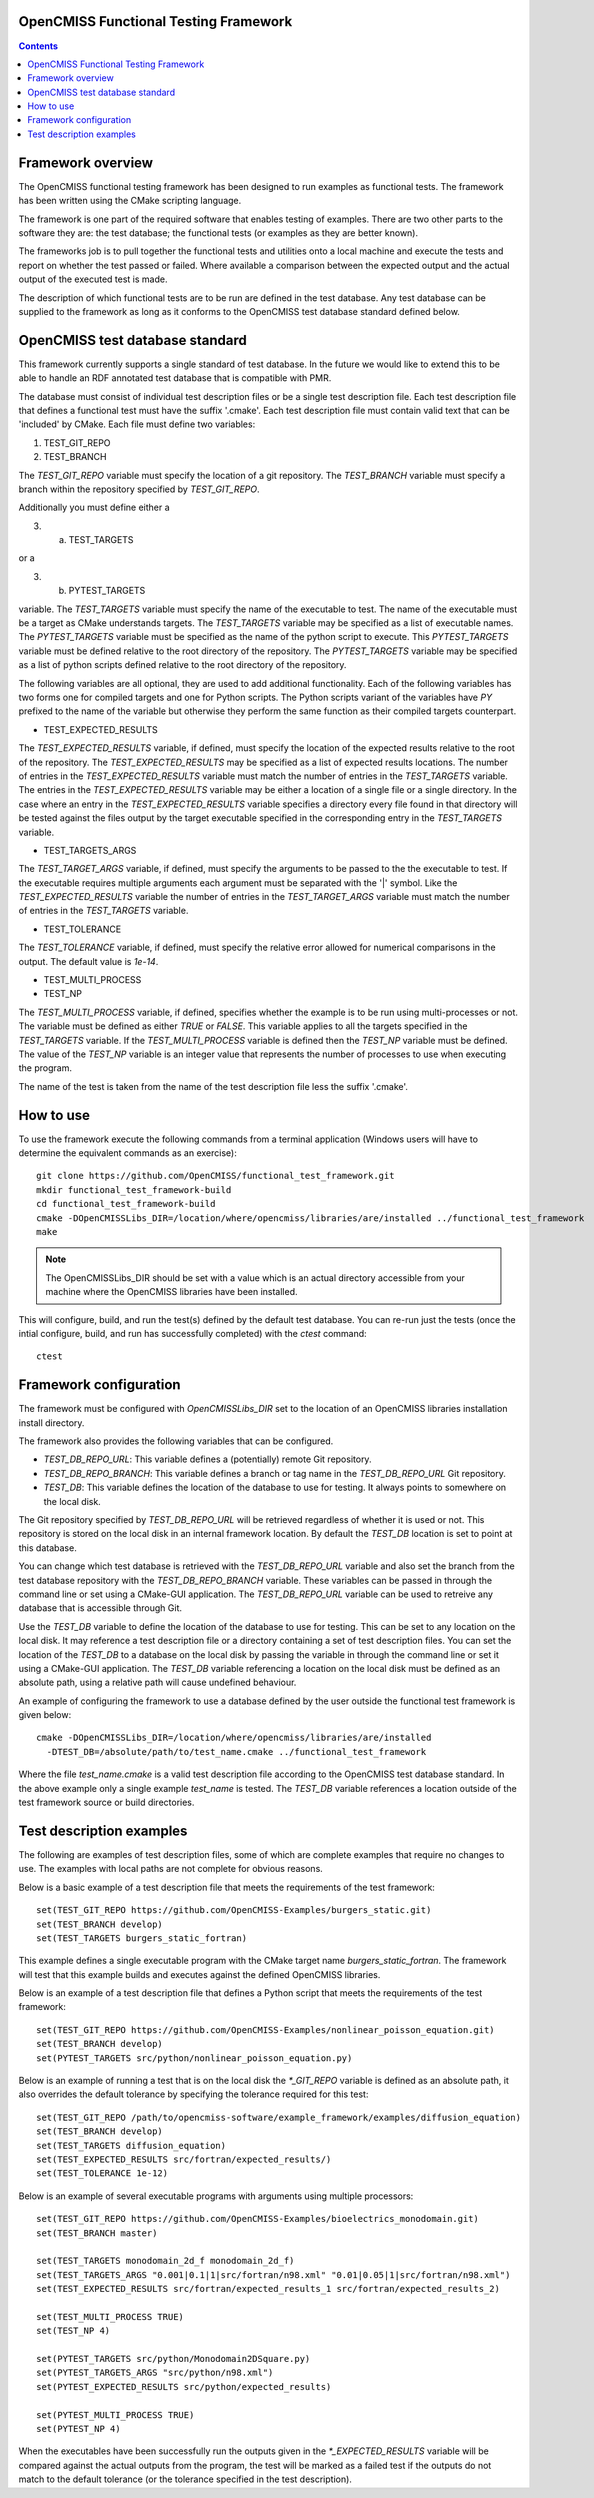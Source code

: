 
OpenCMISS Functional Testing Framework
======================================

.. contents:: **Contents**

Framework overview
==================

The OpenCMISS functional testing framework has been designed to run examples as functional tests.  The framework has been written using the CMake scripting language.

The framework is one part of the required software that enables testing of examples.  There are two other parts to the software they are: the test database; the functional tests (or examples as they are better known).

The frameworks job is to pull together the functional tests and utilities onto a local machine and execute the tests and report on whether the test passed or failed.  Where available a comparison between the expected output and the actual output of the executed test is made.

The description of which functional tests are to be run are defined in the test database.  Any test database can be supplied to the framework as long as it conforms to the OpenCMISS test database standard defined below.

OpenCMISS test database standard
================================

This framework currently supports a single standard of test database.  In the future we would like to extend this to be able to handle an RDF annotated test database that is compatible with PMR.

The database must consist of individual test description files or be a single test description file. Each test description file that defines a functional test must have the suffix '.cmake'. Each test description file must contain valid text that can be 'included' by CMake.  Each file must define two variables:

#. TEST_GIT_REPO
#. TEST_BRANCH

The *TEST_GIT_REPO* variable must specify the location of a git repository.  The *TEST_BRANCH* variable must specify a branch within the repository specified by *TEST_GIT_REPO*. 

Additionally you must define either a

3. (a) TEST_TARGETS

or a

3. (b) PYTEST_TARGETS

variable.  The *TEST_TARGETS* variable must specify the name of the executable to test.  The name of the executable must be a target as CMake understands targets.  The *TEST_TARGETS*  variable may be specified as a list of executable names.  The *PYTEST_TARGETS* variable must be specified as the name of the python script to execute.  This *PYTEST_TARGETS* variable must be defined relative to the root directory of the repository.  The *PYTEST_TARGETS* variable may be specified as a list of python scripts defined relative to the root directory of the repository.

The following variables are all optional, they are used to add additional functionality.  Each of the following variables has two forms one for compiled targets and one for Python scripts.  The Python scripts variant of the variables have *PY* prefixed to the name of the variable but otherwise they perform the same function as their compiled targets counterpart.

* TEST_EXPECTED_RESULTS

The *TEST_EXPECTED_RESULTS* variable, if defined, must specify the location of the expected results relative to the root of the repository.  The *TEST_EXPECTED_RESULTS* may be specified as a list of expected results locations.  The number of entries in the *TEST_EXPECTED_RESULTS* variable must match the number of entries in the *TEST_TARGETS* variable.  The entries in the *TEST_EXPECTED_RESULTS* variable may be either a location of a single file or a single directory.  In the case where an entry in the *TEST_EXPECTED_RESULTS* variable specifies a directory every file found in that directory will be tested against the files output by the target executable specified in the corresponding entry in the *TEST_TARGETS* variable.

* TEST_TARGETS_ARGS

The *TEST_TARGET_ARGS* variable, if defined, must specify the arguments to be passed to the the executable to test.  If the executable requires multiple arguments each argument must be separated with the '|' symbol.  Like the *TEST_EXPECTED_RESULTS* variable the number of entries in the *TEST_TARGET_ARGS* variable must match the number of entries in the *TEST_TARGETS* variable.

* TEST_TOLERANCE

The *TEST_TOLERANCE* variable, if defined, must specify the relative error allowed for numerical comparisons in the output.  The default value is `1e-14`.

* TEST_MULTI_PROCESS
* TEST_NP

The *TEST_MULTI_PROCESS* variable, if defined, specifies whether the example is to be run using multi-processes or not.  The variable must be defined as either *TRUE* or *FALSE*.  This variable applies to all the targets specified in the *TEST_TARGETS* variable.  If the *TEST_MULTI_PROCESS* variable is defined then the *TEST_NP* variable must be defined.  The value of the *TEST_NP* variable is an integer value that represents the number of processes to use when executing the program.

The name of the test is taken from the name of the test description file less the suffix '.cmake'.

How to use
==========

To use the framework execute the following commands from a terminal application (Windows users will have to determine the equivalent commands as an exercise)::

  git clone https://github.com/OpenCMISS/functional_test_framework.git
  mkdir functional_test_framework-build
  cd functional_test_framework-build
  cmake -DOpenCMISSLibs_DIR=/location/where/opencmiss/libraries/are/installed ../functional_test_framework
  make

.. note:: The OpenCMISSLibs_DIR should be set with a value which is an actual directory accessible from your machine where the OpenCMISS libraries have been installed.

This will configure, build, and run the test(s) defined by the default test database.  You can re-run just the tests (once the intial configure, build, and run has successfully completed) with the `ctest` command::

   ctest

Framework configuration
=======================

The framework must be configured with *OpenCMISSLibs_DIR* set to the location of an OpenCMISS libraries installation install directory.

The framework also provides the following variables that can be configured.

* *TEST_DB_REPO_URL*: This variable defines a (potentially) remote Git repository.
* *TEST_DB_REPO_BRANCH*: This variable defines a branch or tag name in the *TEST_DB_REPO_URL* Git repository.
* *TEST_DB*: This variable defines the location of the database to use for testing.  It always points to somewhere on the local disk.

The Git repository specified by *TEST_DB_REPO_URL* will be retrieved regardless of whether it is used or not.  This repository is stored on the local disk in an internal framework location.  By default the *TEST_DB* location is set to point at this database.  

You can change which test database is retrieved with the *TEST_DB_REPO_URL* variable and also set the branch from the test database repository with the *TEST_DB_REPO_BRANCH* variable.  These variables can be passed in through the command line or set using a CMake-GUI application.  The *TEST_DB_REPO_URL* variable can be used to retreive any database that is accessible through Git.

Use the *TEST_DB* variable to define the location of the database to use for testing.  This can be set to any location on the local disk.  It may reference a test description file or a directory containing a set of test description files.  You can set the location of the *TEST_DB* to a database on the local disk by passing the variable in through the command line or set it using a CMake-GUI application.  The *TEST_DB* variable referencing a location on the local disk must be defined as an absolute path, using a relative path will cause undefined behaviour.

An example of configuring the framework to use a database defined by the user outside the functional test framework is given below::

    cmake -DOpenCMISSLibs_DIR=/location/where/opencmiss/libraries/are/installed 
      -DTEST_DB=/absolute/path/to/test_name.cmake ../functional_test_framework

Where the file *test_name.cmake* is a valid test description file according to the OpenCMISS test database standard.  In the above example only a single example *test_name* is tested.  The *TEST_DB* variable references a location outside of the test framework source or build directories.

Test description examples
=========================

The following are examples of test description files, some of which are complete examples that require no changes to use.  The examples with local paths are not complete for obvious reasons.

Below is a basic example of a test description file that meets the requirements of the test framework::

   set(TEST_GIT_REPO https://github.com/OpenCMISS-Examples/burgers_static.git)
   set(TEST_BRANCH develop)
   set(TEST_TARGETS burgers_static_fortran)

This example defines a single executable program with the CMake target name *burgers_static_fortran*.  The framework will test that this example builds and executes against the defined OpenCMISS libraries.

Below is an example of a test description file that defines a Python script that meets the requirements of the test framework::

   set(TEST_GIT_REPO https://github.com/OpenCMISS-Examples/nonlinear_poisson_equation.git)
   set(TEST_BRANCH develop)
   set(PYTEST_TARGETS src/python/nonlinear_poisson_equation.py)

Below is an example of running a test that is on the local disk the *\*_GIT_REPO* variable is defined as an absolute path, it also overrides the default tolerance by specifying the tolerance required for this test::

    set(TEST_GIT_REPO /path/to/opencmiss-software/example_framework/examples/diffusion_equation)
    set(TEST_BRANCH develop)
    set(TEST_TARGETS diffusion_equation)
    set(TEST_EXPECTED_RESULTS src/fortran/expected_results/)
    set(TEST_TOLERANCE 1e-12)

Below is an example of several executable programs with arguments using multiple processors::

    set(TEST_GIT_REPO https://github.com/OpenCMISS-Examples/bioelectrics_monodomain.git)
    set(TEST_BRANCH master)

    set(TEST_TARGETS monodomain_2d_f monodomain_2d_f)
    set(TEST_TARGETS_ARGS "0.001|0.1|1|src/fortran/n98.xml" "0.01|0.05|1|src/fortran/n98.xml")
    set(TEST_EXPECTED_RESULTS src/fortran/expected_results_1 src/fortran/expected_results_2)

    set(TEST_MULTI_PROCESS TRUE)
    set(TEST_NP 4)

    set(PYTEST_TARGETS src/python/Monodomain2DSquare.py)
    set(PYTEST_TARGETS_ARGS "src/python/n98.xml")
    set(PYTEST_EXPECTED_RESULTS src/python/expected_results)

    set(PYTEST_MULTI_PROCESS TRUE)
    set(PYTEST_NP 4)

When the executables have been successfully run the outputs given in the *\*_EXPECTED_RESULTS* variable will be compared against the actual outputs from the program, the test will be marked as a failed test if the outputs do not match to the default tolerance (or the tolerance specified in the test description).
